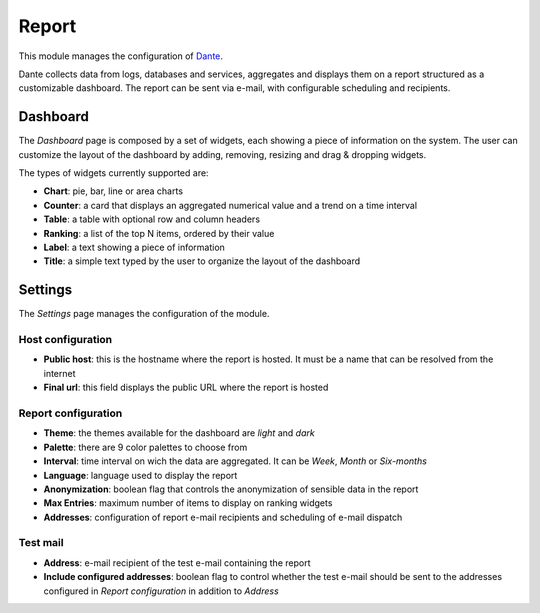 .. _report-section:

======
Report
======

This module manages the configuration of `Dante
<https://github.com/nethesis/dante/>`_.

Dante collects data from logs, databases and services, aggregates and displays them on a report structured as a customizable dashboard.
The report can be sent via e-mail, with configurable scheduling and recipients.

Dashboard
=========

The *Dashboard* page is composed by a set of widgets, each showing a piece of information on the system.
The user can customize the layout of the dashboard by adding, removing, resizing and drag & dropping widgets.

The types of widgets currently supported are:

* **Chart**: pie, bar, line or area charts
* **Counter**: a card that displays an aggregated numerical value and a trend on a time interval
* **Table**: a table with optional row and column headers
* **Ranking**: a list of the top N items, ordered by their value
* **Label**: a text showing a piece of information
* **Title**: a simple text typed by the user to organize the layout of the dashboard

Settings
========

The *Settings* page manages the configuration of the module.

Host configuration
------------------

* **Public host**: this is the hostname where the report is hosted. It must be a name that can be resolved from the internet
* **Final url**: this field displays the public URL where the report is hosted

Report configuration
--------------------

* **Theme**: the themes available for the dashboard are *light* and *dark*
* **Palette**: there are 9 color palettes to choose from
* **Interval**: time interval on wich the data are aggregated. It can be *Week*, *Month* or *Six-months*
* **Language**: language used to display the report
* **Anonymization**: boolean flag that controls the anonymization of sensible data in the report
* **Max Entries**: maximum number of items to display on ranking widgets
* **Addresses**: configuration of report e-mail recipients and scheduling of e-mail dispatch

Test mail
---------

* **Address**: e-mail recipient of the test e-mail containing the report
* **Include configured addresses**: boolean flag to control whether the test e-mail should be sent to the addresses configured in *Report configuration* in addition to *Address*










